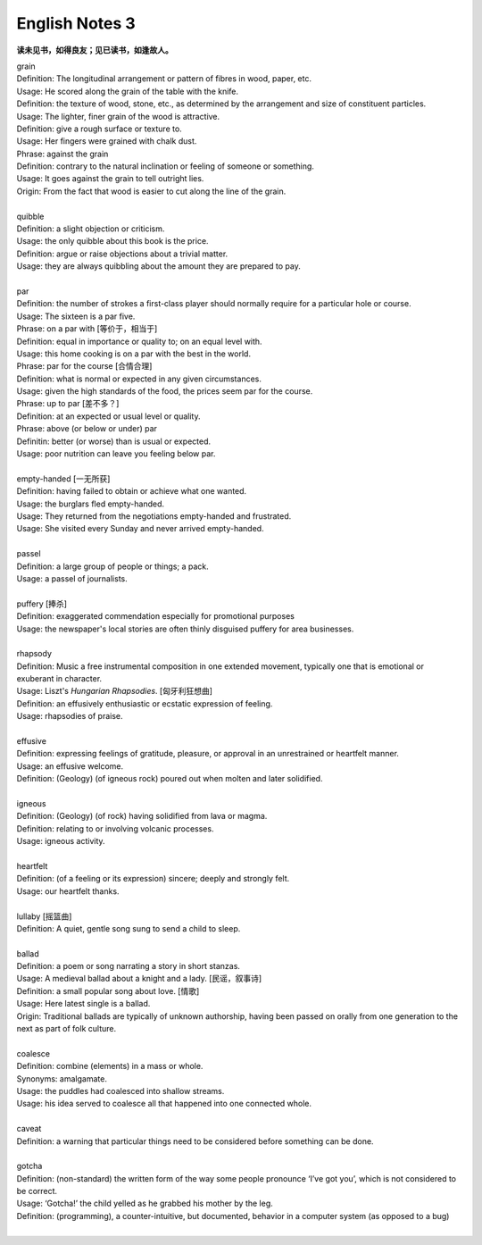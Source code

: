 ***************
English Notes 3
***************

**读未见书，如得良友；见已读书，如逢故人。**

| grain
| Definition: The longitudinal arrangement or pattern of fibres in wood, paper, etc.
| Usage: He scored along the grain of the table with the knife.
| Definition: the texture of wood, stone, etc., as determined by the arrangement and size of constituent  particles.
| Usage: The lighter, finer grain of the wood is attractive.
| Definition: give a rough surface or texture to.
| Usage: Her fingers were grained with chalk dust.
| Phrase: against the grain
| Definition: contrary to the natural inclination or feeling of someone or something.
| Usage: It goes against the grain to tell outright lies.
| Origin: From the fact that wood is easier to cut along the line of the grain.

.. image:: images/wood-grain.jpg
.. image:: images/Brown-wood-grain.jpg

| 
| quibble
| Definition: a slight objection or criticism. 
| Usage: the only quibble about this book is the price.
| Definition: argue or raise objections about a trivial matter. 
| Usage: they are always quibbling about the amount they are prepared to pay.
| 
| par
| Definition: the number of strokes a first-class player should normally require for a particular hole or course.
| Usage: The sixteen is a par five.
| Phrase: on a par with [等价于，相当于]
| Definition: equal in importance or quality to; on an equal level with. 
| Usage: this home cooking is on a par with the best in the world.
| Phrase: par for the course [合情合理]
| Definition: what is normal or expected in any given circumstances. 
| Usage: given the high standards of the food, the prices seem par for the course.
| Phrase: up to par [差不多？]
| Definition: at an expected or usual level or quality.
| Phrase: above (or below or under) par
| Definitin: better (or worse) than is usual or expected.
| Usage: poor nutrition can leave you feeling below par.
| 
| empty-handed [一无所获]
| Definition: having failed to obtain or achieve what one wanted.
| Usage: the burglars fled empty-handed.
| Usage: They returned from the negotiations empty-handed and frustrated.
| Usage: She visited every Sunday and never arrived empty-handed.
| 
| passel
| Definition: a large group of people or things; a pack.
| Usage: a passel of journalists.
| 
| puffery [捧杀]
| Definition: exaggerated commendation especially for promotional purposes
| Usage: the newspaper's local stories are often thinly disguised puffery for area businesses.
| 
| rhapsody
| Definition: Music a free instrumental composition in one extended movement, typically one that is emotional or exuberant in character.
| Usage: Liszt's *Hungarian Rhapsodies*. [匈牙利狂想曲]
| Definition: an effusively enthusiastic or ecstatic expression of feeling.
| Usage: rhapsodies of praise.
| 
| effusive
| Definition: expressing feelings of gratitude, pleasure, or approval in an unrestrained or heartfelt manner.
| Usage: an effusive welcome.
| Definition: (Geology) (of igneous rock) poured out when molten and later solidified.
| 
| igneous
| Definition: (Geology) (of rock) having solidified from lava or magma.
| Definition: relating to or involving volcanic processes.
| Usage: igneous activity.
| 
| heartfelt 
| Definition: (of a feeling or its expression) sincere; deeply and strongly felt.
| Usage: our heartfelt thanks.
|
| lullaby [摇篮曲]
| Definition: A quiet, gentle song sung to send a child to sleep.
| 
| ballad
| Definition: a poem or song narrating a story in short stanzas. 
| Usage: A medieval ballad about a knight and a lady. [民谣，叙事诗]
| Definition: a small popular song about love. [情歌]
| Usage: Here latest single is a ballad.
| Origin: Traditional ballads are typically of unknown authorship, having been passed on orally from one generation to the next as part of folk culture.
|
| coalesce
| Definition: combine (elements) in a mass or whole.
| Synonyms:  amalgamate.
| Usage: the puddles had coalesced into shallow streams.
| Usage: his idea served to coalesce all that happened into one connected whole.
| 
| caveat
| Definition: a warning that particular things need to be considered before something can be done.
| 
| gotcha
| Definition: (non-standard) the written form of the way some people pronounce ‘I’ve got you’, which is not considered to be correct.
| Usage: ‘Gotcha!’ the child yelled as he grabbed his mother by the leg.
| Definition: (programming), a counter-intuitive, but documented, behavior in a computer system (as opposed to a bug)
| 
